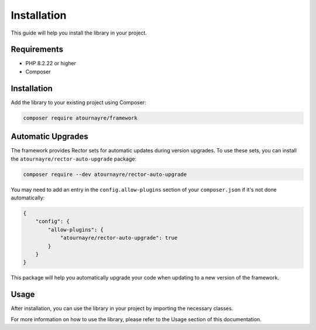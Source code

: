 Installation
===========

This guide will help you install the library in your project.

Requirements
-----------

* PHP 8.2.22 or higher
* Composer

Installation
-----------

Add the library to your existing project using Composer:

.. code-block:: bash

   composer require atournayre/framework

Automatic Upgrades
-----------------

The framework provides Rector sets for automatic updates during version upgrades. 
To use these sets, you can install the ``atournayre/rector-auto-upgrade`` package:

.. code-block:: bash

   composer require --dev atournayre/rector-auto-upgrade

You may need to add an entry in the ``config.allow-plugins`` section of your ``composer.json`` if it's not done automatically:

.. code-block:: json

   {
       "config": {
           "allow-plugins": {
               "atournayre/rector-auto-upgrade": true
           }
       }
   }

This package will help you automatically upgrade your code when updating to a new version of the framework.

Usage
-----

After installation, you can use the library in your project by importing the necessary classes.

For more information on how to use the library, please refer to the Usage section of this documentation.
